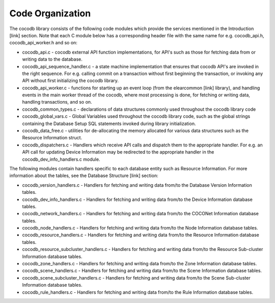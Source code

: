 .. sectionauthor:: Manav

.. _cocodb_code_org:

Code Organization
=================

The cocodb library consists of the following code modules which provide the services mentioned in the Introduction [link] section. Note that each C module below has a corresponding header file with the same name for e.g. cocodb_api.h, cocodb_api_worker.h and so on:

* cocodb_api.c - cocodb external API function implementations, for API's such as those for fetching data from or writing data to the database.

* cocodb_api_sequence_handler.c - a state machine implementation that ensures that cocodb API's are invoked in the right sequence. For e.g. calling commit on a transaction without first beginning the transaction, or invoking any API without first initializing the cocodb library.

* cocodb_api_worker.c - functions for starting up an event loop (from the elearcommon [link] library), and handling events in the main worker thread of the cocodb, where most processing is done, for fetching or writing data, handling transactions, and so on.

* cocodb_common_types.c - declarations of data structures commonly used throughout the cocodb library code

* cocodb_global_vars.c - Global Variables used throughout the cocodb library code, such as the global strings containing the Database Setup SQL statements invoked during library initialization.

* cocodb_data_free.c - utilities for de-allocating the memory allocated for various data structures such as the Resource Information struct.

* cocodb_dispatchers.c - Handlers which receive API calls and dispatch them to the appropriate handler. For e.g. an API call for updating Device Information may be redirected to the appropriate handler in the cocodb_dev_info_handlers.c module.

The following modules contain handlers specific to each database entity such as Resource Information. For more information about the tables, see the Database Structure [link] section:

* cocodb_version_handlers.c - Handlers for fetching and writing data from/to the Database Version Information tables.

* cocodb_dev_info_handlers.c - Handlers for fetching and writing data from/to the Device Information database tables.

* cocodb_network_handlers.c - Handlers for fetching and writing data from/to the COCONet Information database tables.

* cocodb_node_handlers.c - Handlers for fetching and writing data from/to the Node Information database tables.

* cocodb_resource_handlers.c - Handlers for fetching and writing data from/to the Resource Information database tables.

* cocodb_resource_subcluster_handlers.c - Handlers for fetching and writing data from/to the Resource Sub-cluster Information database tables.

* cocodb_zone_handlers.c - Handlers for fetching and writing data from/to the Zone Information database tables.

* cocodb_scene_handlers.c - Handlers for fetching and writing data from/to the Scene Information database tables.

* cocodb_scene_subcluster_handlers.c - Handlers for fetching and writing data from/to the Scene Sub-cluster Information database tables.

* cocodb_rule_handlers.c - Handlers for fetching and writing data from/to the Rule Information database tables.
